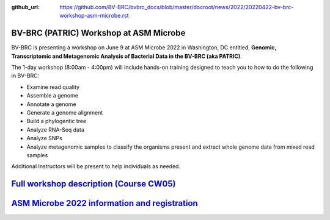 :github_url: https://github.com/BV-BRC/bvbrc_docs/blob/master/docroot/news/2022/20220422-bv-brc-workshop-asm-microbe.rst

BV-BRC (PATRIC) Workshop at ASM Microbe
=======================================

.. feed-entry::
   :date: 2022-04-22

.. image:: ../images/bv-brc_workshop_asm_2022.png
  :width: 589
  :alt: BV-BRC Workshop at ASM Microbe 2022

BV-BRC is presenting a workshop on June 9 at ASM Microbe 2022 in Washington, DC entitled, **Genomic, Transcriptomic and Metagenomic Analysis of Bacterial Data in the BV-BRC (aka PATRIC)**. 

.. cut::

The 1-day workshop (8:00am - 4:00pm) will include hands-on training designed to teach you to how to do the following in BV-BRC:

* Examine read quality
* Assemble a genome
* Annotate a genome
* Generate a genome alignment
* Build a phylogentic tree
* Analyze RNA-Seq data
* Analyze SNPs
* Analyze metagenomic samples to classify the organisms present and extract whole genome data from mixed read samples

Additional Instructors will be present to help individuals as needed. 

`Full workshop description (Course CW05) <https://www.abstractsonline.com/pp8/#!/10522/session/54>`_
====================================================================================================

`ASM Microbe 2022 information and registration <https://asm.org/Events/ASM-Microbe/Home>`_
==========================================================================================